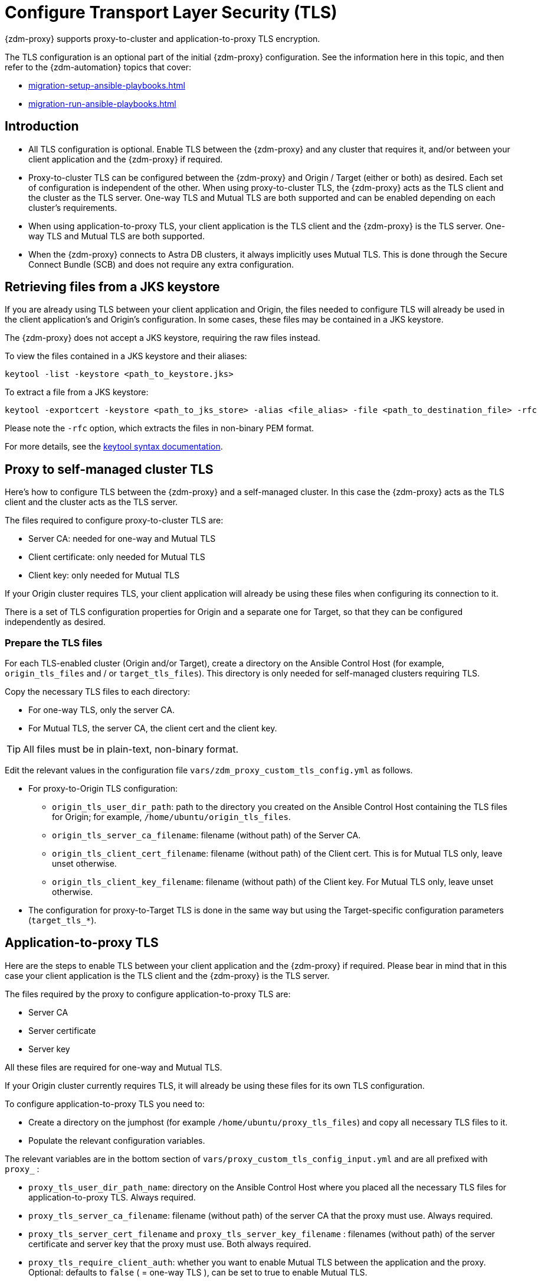 = Configure Transport Layer Security (TLS)

{zdm-proxy} supports proxy-to-cluster and application-to-proxy TLS encryption.

The TLS configuration is an optional part of the initial {zdm-proxy} configuration. See the information here in this topic, and then refer to the {zdm-automation} topics that cover:

* xref:migration-setup-ansible-playbooks.adoc[]
* xref:migration-run-ansible-playbooks.adoc[]

== Introduction

* All TLS configuration is optional. Enable TLS between the {zdm-proxy} and any cluster that requires it, and/or between your client application and the {zdm-proxy} if required.

* Proxy-to-cluster TLS can be configured between the {zdm-proxy} and Origin / Target (either or both) as desired. Each set of configuration is independent of the other. When using proxy-to-cluster TLS, the {zdm-proxy} acts as the TLS client and the cluster as the TLS server. One-way TLS and Mutual TLS are both supported and can be enabled depending on each cluster's requirements.

* When using application-to-proxy TLS, your client application is the TLS client and the {zdm-proxy} is the TLS server. One-way TLS and Mutual TLS are both supported.

* When the {zdm-proxy} connects to Astra DB clusters, it always implicitly uses Mutual TLS. 
This is done through the Secure Connect Bundle (SCB) and does not require any extra configuration.

[#retrieve-files-from-jks]
== Retrieving files from a JKS keystore

If you are already using TLS between your client application and Origin, the files needed to configure TLS will already be used in the client application's and Origin's configuration. In some cases, these files may be contained in a JKS keystore.

The {zdm-proxy} does not accept a JKS keystore, requiring the raw files instead.

To view the files contained in a JKS keystore and their aliases:

```bash
keytool -list -keystore <path_to_keystore.jks>
```

To extract a file from a JKS keystore:

```
keytool -exportcert -keystore <path_to_jks_store> -alias <file_alias> -file <path_to_destination_file> -rfc
```

Please note the `-rfc` option, which extracts the files in non-binary PEM format.

For more details, see the https://docs.oracle.com/javase/8/docs/technotes/tools/windows/keytool.html[keytool syntax documentation^].

== Proxy to self-managed cluster TLS

Here's how to configure TLS between the {zdm-proxy} and a self-managed cluster. In this case the {zdm-proxy} acts as the TLS client and the cluster acts as the TLS server.

The files required to configure proxy-to-cluster TLS are:

* Server CA: needed for one-way and Mutual TLS
* Client certificate: only needed for Mutual TLS
* Client key: only needed for Mutual TLS

If your Origin cluster requires TLS, your client application will already be using these files when configuring its connection to it.

There is a set of TLS configuration properties for Origin and a separate one for Target, so that they can be configured independently as desired.

=== Prepare the TLS files

For each TLS-enabled cluster (Origin and/or Target), create a directory on the Ansible Control Host (for example, `origin_tls_files` and / or `target_tls_files`). This directory is only needed for self-managed clusters requiring TLS.

Copy the necessary TLS files to each directory:

* For one-way TLS, only the server CA.

* For Mutual TLS, the server CA, the client cert and the client key.

[TIP]
====
All files must be in plain-text, non-binary format.
====

Edit the relevant values in the configuration file `vars/zdm_proxy_custom_tls_config.yml` as follows.

* For proxy-to-Origin TLS configuration:

 ** `origin_tls_user_dir_path`: path to the directory you created on the Ansible Control Host containing the TLS files for Origin; for example, `/home/ubuntu/origin_tls_files`.

 ** `origin_tls_server_ca_filename`: filename (without path) of the Server CA.

 ** `origin_tls_client_cert_filename`: filename (without path) of the Client cert. This is for Mutual TLS only, leave unset otherwise.

 ** `origin_tls_client_key_filename`: filename (without path) of the Client key. For Mutual TLS only, leave unset otherwise.

* The configuration for proxy-to-Target TLS is done in the same way but using the Target-specific configuration parameters (`target_tls_*`).

== Application-to-proxy TLS

Here are the steps to enable TLS between your client application and the {zdm-proxy} if required. Please bear in mind that in this case your client application is the TLS client and the {zdm-proxy} is the TLS server.

The files required by the proxy to configure application-to-proxy TLS are:

* Server CA
* Server certificate
* Server key

All these files are required for one-way and Mutual TLS.

If your Origin cluster currently requires TLS, it will already be using these files for its own TLS configuration.

To configure application-to-proxy TLS you need to:

* Create a directory on the jumphost (for example `/home/ubuntu/proxy_tls_files`) and copy all necessary TLS files to it.

* Populate the relevant configuration variables.

The relevant variables are in the bottom section of `vars/proxy_custom_tls_config_input.yml` and are all prefixed with `proxy_` :

* `proxy_tls_user_dir_path_name`: directory on the Ansible Control Host where you placed all the necessary TLS files for application-to-proxy TLS. Always required.

* `proxy_tls_server_ca_filename`:  filename (without path) of the server CA that the proxy must use. Always required.

* `proxy_tls_server_cert_filename` and `proxy_tls_server_key_filename` : filenames (without path) of the server certificate and server key that the proxy must use. Both always required.

* `proxy_tls_require_client_auth`: whether you want to enable Mutual TLS between the application and the proxy. Optional: defaults to `false` ( = one-way TLS ), can be set to true to enable Mutual TLS.

[TIP]
====
Remember that in this case, the {zdm-proxy} is the TLS server; thus the word `server` word in these variable names.
====

== Applying the TLS configuration
This is all you need to do at this stage. This configuration will be applied when you run the deployment playbook (`deploy_zdm_proxy.yml`). The playbook will distribute the files to each {zdm-proxy} instance and apply the TLS configuration to it.

== What's next?

Finish configuring and deploy the {zdm-proxy}  as explained in xref:migration-run-ansible-playbooks.adoc[].

